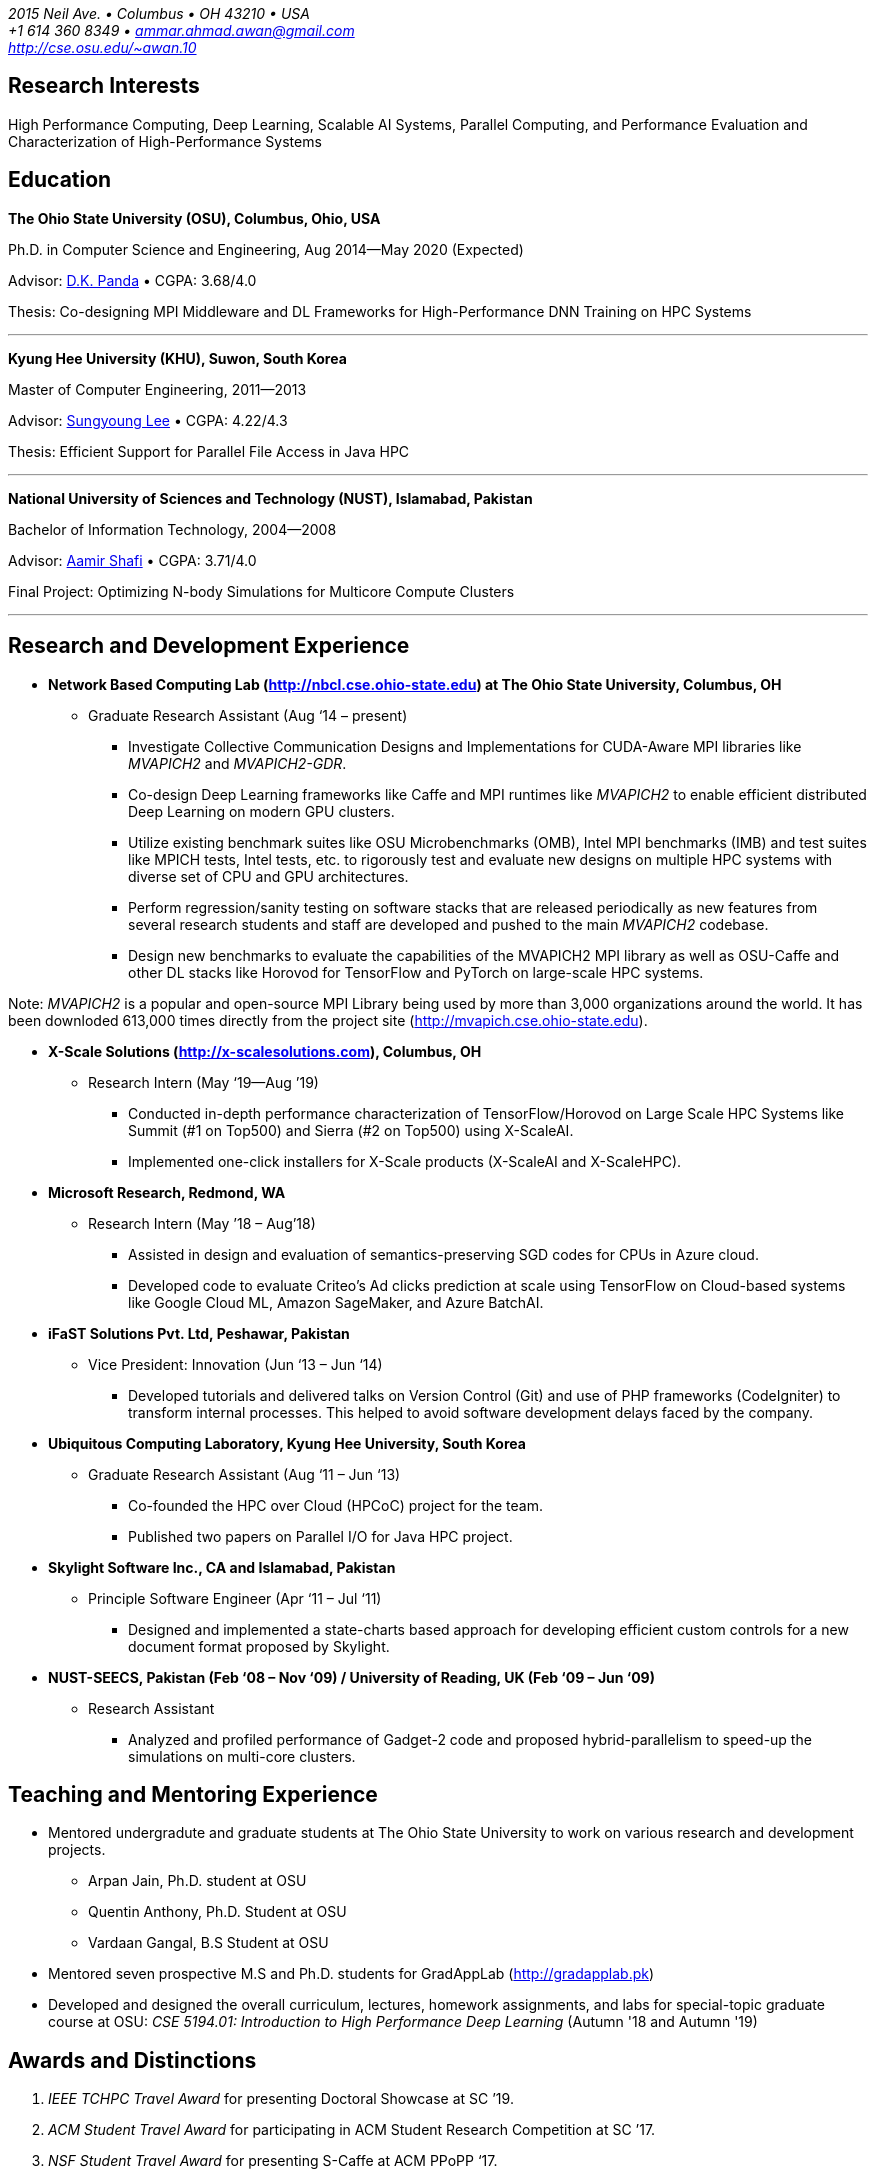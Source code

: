 = Ammar Ahmad Awan
:showtitle!:
:address: 2015 Neil Ave. • Columbus • OH 43210 • USA
:contact: +1 614 360 8349 • ammar.ahmad.awan@gmail.com
:website: http://cse.osu.edu/~awan.10

_{address}_ +
_{contact}_ +
_{website}_

== Research Interests

High Performance Computing, Deep Learning, Scalable AI
Systems, Parallel Computing, and Performance Evaluation and
Characterization of High-Performance Systems 

== Education

*The Ohio State University (OSU), Columbus, Ohio, USA*

Ph.D. in Computer Science and Engineering, Aug 2014—May 2020 (Expected)

Advisor: http://cse.osu.edu/~panda/[D.K. Panda] • CGPA: 3.68/4.0

Thesis: Co-designing MPI Middleware and DL Frameworks for
High-Performance DNN Training on HPC Systems

'''

*Kyung Hee University (KHU), Suwon, South Korea*

Master of Computer Engineering, 2011—2013 

Advisor: http://uclab.khu.ac.kr/index_professor.php?ckattempt=1[Sungyoung Lee] • CGPA: 4.22/4.3

Thesis: Efficient Support for Parallel File Access in Java HPC
 
'''

*National University of Sciences and Technology (NUST), Islamabad, Pakistan*

Bachelor of Information Technology, 2004—2008                       

Advisor: https://scholar.google.com.pk/citations?user=V0XEUMAAAAAJ&hl=en[Aamir Shafi] • CGPA: 3.71/4.0

Final Project: Optimizing N-body Simulations for Multicore Compute Clusters

'''


== Research and Development Experience

* *Network Based Computing Lab (http://nbcl.cse.ohio-state.edu) at The Ohio State University, Columbus, OH*

** Graduate Research Assistant (Aug ‘14 – present)

*** Investigate Collective Communication Designs and
Implementations for CUDA-Aware MPI libraries like _MVAPICH2_
and _MVAPICH2-GDR_.
*** Co-design Deep Learning frameworks like Caffe and MPI
runtimes like _MVAPICH2_ to enable efficient distributed Deep Learning on modern GPU clusters.
*** Utilize existing benchmark suites like OSU Microbenchmarks (OMB), Intel MPI benchmarks (IMB) and test suites like MPICH tests, Intel tests, etc. to rigorously test and evaluate new designs on multiple HPC systems with diverse set of CPU and GPU architectures.
*** Perform regression/sanity testing on software stacks
that are released periodically as new features from several
research students and staff are developed and pushed to the
main _MVAPICH2_ codebase.
*** Design new benchmarks to evaluate the capabilities of the MVAPICH2 MPI library as well as OSU-Caffe and other DL stacks like Horovod for TensorFlow and PyTorch on large-scale HPC systems.

Note: _MVAPICH2_ is a popular and open-source MPI
Library being used by more than 3,000 organizations around
the world. It has been downloded 613,000 times directly from
the project site (http://mvapich.cse.ohio-state.edu).
 

* *X-Scale Solutions (http://x-scalesolutions.com), Columbus, OH*

** Research Intern (May ‘19—Aug ’19)

*** Conducted in-depth performance characterization of
TensorFlow/Horovod on Large Scale HPC Systems like Summit
(#1 on Top500) and Sierra (#2 on Top500) using X-ScaleAI.

*** Implemented one-click installers for X-Scale products
(X-ScaleAI and X-ScaleHPC).
 
* *Microsoft Research, Redmond, WA*

** Research Intern (May ’18 – Aug’18)

*** Assisted in design and evaluation of semantics-preserving SGD codes for CPUs in Azure cloud.
*** Developed code to evaluate Criteo’s Ad clicks prediction at scale using TensorFlow on Cloud-based systems like Google Cloud ML, Amazon SageMaker, and Azure BatchAI.
 
* *iFaST Solutions Pvt. Ltd, Peshawar, Pakistan*

** Vice President: Innovation (Jun ‘13 – Jun ‘14)

*** Developed tutorials and delivered talks on Version
Control (Git) and use of PHP frameworks (CodeIgniter) to
transform internal processes. This helped to avoid software
development delays faced by the company.
 
* *Ubiquitous Computing Laboratory, Kyung Hee University, South Korea*

** Graduate Research Assistant (Aug ‘11 – Jun ‘13)
*** Co-founded the HPC over Cloud (HPCoC) project for the team.
*** Published two papers on Parallel I/O for Java HPC project.
 
* *Skylight Software Inc., CA and Islamabad, Pakistan*

** Principle Software Engineer (Apr ‘11 – Jul ‘11)

*** Designed and implemented a state-charts based approach for developing efficient custom controls for a new document format proposed by Skylight.
 
* *NUST-SEECS, Pakistan (Feb ‘08 – Nov ‘09) / University of Reading, UK (Feb ‘09 – Jun ‘09)*

** Research Assistant

*** Analyzed and profiled performance of Gadget-2 code and proposed hybrid-parallelism to speed-up the simulations on multi-core clusters.

== Teaching and Mentoring Experience

* Mentored undergradute and graduate students at The Ohio State University to work on various research and development projects.

** Arpan Jain, Ph.D. student at OSU 
** Quentin Anthony, Ph.D. Student at OSU
** Vardaan Gangal, B.S Student at OSU

* Mentored seven prospective M.S and Ph.D. students for GradAppLab (http://gradapplab.pk)

* Developed and designed the overall curriculum, lectures, homework assignments, and labs for special-topic graduate course at OSU: _CSE 5194.01: Introduction to High Performance Deep Learning_ (Autumn '18 and Autumn '19)

== Awards and Distinctions

. _IEEE TCHPC Travel Award_ for presenting Doctoral Showcase at SC ’19.
. _ACM Student Travel Award_ for participating in ACM Student Research Competition at SC ’17.
. _NSF Student Travel Award_ for presenting S-Caffe at ACM PPoPP ‘17.
. _Student Travel Award_ for presenting Tutorial at HotI ’17.
. _Best Student Poster Award_ at ISC High-Performance Event (ISC ’19).
. _Best Paper Runner-up_ at EuroMPI 2016, Edinburgh, UK.
. _O’Donnell Fellowship_ (5 out of 1,400 applicants) for
first year of Ph.D. studies at The Ohio State University (2014 - 2015).
. _Global IT Talents Scholarship_ for Masters Degree in South Korea (2011 - 2013).
. _President’s Gold Medal_ for highest CGPA in Bachelors Degree (NUST - 2008).
. _Rector’s Gold Medal_ for Best Final Year Project (NUST - 2008).
. _Best Industry Project Award_ for the Final Year Project at NUST-SEECS Open House '08.
. _Merit Scholarship_ for 7 out of 8 semesters at NUST. (Awarded to students with 3.5 and above GPA).
. _Third Prize_ for presenting Project: Constella Platinum at All Pakistan software competition - Softcom '06.
. _Student Volunteer_ for SC ‘08, USA. (Selected but couldn’t travel).
 
 
== Publications

=== Select

. *A. A. Awan*, K. V. Manian, C-H Chu, H. Subramoni, and DK
Panda, _Optimized Large-Message Broadcast for Deep Learning
Workloads: MPI, MPI+NCCL, or NCCL2?_, Parallel Computing 
(*PARCO '19*), Vol. 85, Pages 141-152, Jul 2019.

. *A. A. Awan*, C-H Chu, X. Lu, H. Subramoni, and D. K. Panda,
_OC-DNN: Exploiting Advanced Unified Memory Capabilities in
CUDA 9 and Volta GPUs for Out-of-Core DNN Training_, 25th
IEEE International Conference on High-Performance Computing,
Data, Analytics, and Data Science (*HiPC '18*) '18, Dec 2018. 

. *A. A. Awan*, C-H Chu, X. Lu, H. Subramoni, and DK Panda,
_Can Unified-Memory support on Pascal and Volta GPUs enable
Out-of-Core DNN Training?_, ISC High-Performance (*ISC
'18*), June 2018. *Best Student Poster Award*.

. *A. A. Awan*, K. Hamidouche, J. Hashmi, and D. K. Panda,
_S-Caffe: Co-designing MPI Runtimes and Caffe for Scalable
Deep Learning on Modern GPU Clusters_, 22nd ACM SIGPLAN
Symposium on Principles and Practice of Parallel Programming
(*PPoPP '17*), Feb 2017.

. *A. A. Awan*, K. Hamidouche, A. Venkatesh, and D. K. Panda,
_Efficient Large Message Broadcast using NCCL and CUDA-Aware
MPI for Deep Learning_, 23rd European MPI Users' Group
Meeting (*EuroMPI '16*), Sep 2016. *Best Paper Runner-Up*.


=== All Publications

_Most updated list of publications is available from my https://scholar.google.com/citations?user=JM_IZzQAAAAJ&hl=en[Google Scholar] page._

====  Journal Articles
 
. *A. A. Awan*, A. Jain, C-H Chu, H. Subramoni, and DK Panda,
_Communication Profiling and Characterization of Deep
Learning Workloads on Clusters with High-Performance
Interconnects_, IEEE Micro (Early Access: doi:
10.1109/MM.2019.2949986).
 
. *A. A. Awan*, K. V. Manian, C-H Chu, H. Subramoni, and DK
Panda, _Optimized Large-Message Broadcast for Deep Learning
Workloads: MPI, MPI+NCCL, or NCCL2?_, Parallel Computing
(PARCO '19), Vol. 85, Pages 141-152, July 2019.
 
. C-H Chu, X. Lu, *A. A. Awan*, H. Subramoni, Bracy Elton, and
DK Panda, _Exploiting Hardware Multicast and GPUDirect RDMA
for Efficient Broadcast_, IEEE Transactions on Parallel and
Distributed Systems (TPDS '19), Vol. 30, No. 3, Pages
575-588, Mar 2019.
 
. K. Hamidouche, A. Venkatesh, *A. A. Awan*, H. Subramoni, and D. K. 
Panda, _CUDA-Aware OpenSHMEM: Extensions and Designs
for High Performance OpenSHMEM on GPU Clusters_, Parallel
Computing (PARCO '16), Vol. 58, Pages 27-36, Oct 2016.

. Z. Pervez, *A. A. Awan*, A. M. Khattak, S. Y. Lee, and
Eui-Nam Huh, _Privacy-aware searching with oblivious term
matching for cloud storage_, Journal of Supercomputing, Vol.
63, Issue 2, Pages 538–560, Feb 2013.
 
==== Refereed Conference/Workshop Papers
 
. A. Jain, *A. A. Awan*, H. Subramoni, and DK Panda, _Scaling
TensorFlow, PyTorch, and MXNet using MVAPICH2 for
High-Performance Deep Learning on Frontera_, 3rd Deep
Learning on Supercomputers Workshop, held in
conjunction with SC ‘19, Nov 2019.
 
. A. Jain, *A. A. Awan*, Q. Anthony, H. Subramoni, and DK
Panda, _Performance Characterization of DNN Training using
TensorFlow and PyTorch on Modern Clusters_, 21st IEEE
International Conference on Cluster Computing, (Cluster
'19), Sep 2019.

. *A. A. Awan*, A. Jain, C-H Chu, H. Subramoni, and D. K.
Panda, _Communication Profiling and Characterization of Deep
Learning Workloads on Clusters with High-Performance
Interconnects_, 26th Symposium on High-Performance
Interconnects (HotI ’19), Aug 2019.
 
. *A. A. Awan*, J. Bedorf, C-H Chu, H. Subramoni, and D. K. Panda, 
_Scalable Distributed DNN Training using TensorFlow and
CUDA-Aware MPI: Characterization, Designs, and Performance
Evaluation_, 19th IEEE/ACM International Symposium on
Cluster, Cloud and Grid Computing (CCGrid '19), May 2019.

 
. K. Vadambacheri Manian, *A. A. Awan*, A. Ruhela, C. Chu, 
and D. K. Panda, _Characterizing CUDA Unified Memory (UM)-Aware
MPI Designs on Modern GPU Architectures_, 12th Workshop on
General Purpose Processing Using GPU (GPGPU '19), held in
conjunction with
ASPLOS '19, Apr 2019.
 
. *A. A. Awan*, C-H Chu, X. Lu, H. Subramoni, and D. K. Panda,
_OC-DNN: Exploiting Advanced Unified Memory Capabilities in
CUDA 9 and Volta GPUs for Out-of-Core DNN Training_, IEEE
25th International Conference on High Performance Computing
(HiPC '18), Dec 2018.

. *A. A. Awan*, C-H Chu, H. Subramoni, D. K. Panda, _Optimized
Broadcast for Deep Learning Workloads on Dense-GPU
InfiniBand Clusters: MPI or NCCL?_, 25th European MPI Users'
Group Meeting (EuroMPI '18), Sep 2018.
 
. *A. A. Awan*, H. Subramoni, D. K. Panda, _An In-depth
Performance Characterization of CPU- and GPU-based DNN
Training on Modern Architectures_, 3rd Workshop on Machine
Learning in HPC Environments (MLHPC ‘17), held in
conjunction with SC ’17, Nov 2017.
 
. C-H Chu, X. Lu, *A. A. Awan*, H. Subramoni, J. Hashmi, Bracy
Elton, and DK Panda, _Efficient and Scalable Multi-Source
Streaming Broadcast on GPU Clusters for Deep Learning_,
46th International Conference on Parallel Processing (ICPP '17), Aug
2017.
 
. *A. A. Awan*, K. Hamidouche, J. Hashmi, and D. K. Panda,
_S-Caffe: Co-designing MPI Runtimes and Caffe for Scalable
Deep Learning on Modern GPU Clusters_, 22nd ACM SIGPLAN
Symposium on Principles and Practice of Parallel Programming
(PPoPP '17), Feb 2017.

. K. Hamidouche, *A. A. Awan*, A. Venkatesh, and D. K. Panda,
_CUDA M3: Designing Efficient CUDA Managed Memory-aware MPI
by Exploiting GDR and IPC_, 23rd IEEE International
Conference on High Performance Computing, Data, and
Analytics, Dec 2016.
 
. *A. A. Awan*, K. Hamidouche, A. Venkatesh, and D. K. Panda,
_Efficient Large Message Broadcast using NCCL and CUDA-Aware
MPI for Deep Learning_, 23rd European MPI Users' Group
Meeting (EuroMPI ‘16), Sep 2016. *Best Paper Runner-Up*.
 
. C. Chu, K. Hamidouche, A. Venkatesh, *A. A. Awan*, and D. K.
Panda, _CUDA Kernel based Collective Reduction Operations on
Large-scale GPU Clusters_, 16th IEEE/ACM International
Symposium on Cluster, Cloud and Grid Computing (CCGrid
‘16), May 2016.
 
. *A. A. Awan*, K. Hamidouche, A. Venkatesh, J. Perkins, H.
Subramoni, and D. K. Panda, _GPU-Aware Design,
Implementation, and Evaluation of Non-blocking Collective
Benchmark_, 22nd European MPI Users' Group
Meeting (EuroMPI ‘15), Sep 2015.
 
. K. Hamidouche, A. Venkatesh, *A. A. Awan*, H. Subramoni, 
and D. K. Panda, _Exploiting GPUDirect RDMA in Designing High
Performance OpenSHMEM for NVIDIA GPU Clusters_, IEEE
International Conference on Cluster Computing (Cluster '15),
Sep 2015.
 
. *A. A. Awan*, K. Hamidouche, C. Chu, and D. K. Panda, _A
Case for Non-Blocking Collectives in OpenSHMEM: Design,
Implementation, and Performance Evaluation using
MVAPICH2-X_, Workshop on OpenSHMEM and Related Technologies
(OpenSHMEM '15), Aug 2015.
 
. H. Subramoni, *A. A. Awan*, K. Hamidouche, D. Pekurovsky, A.
Venkatesh, S. Chakraborty, K. Tomko, and D. K. Panda,
_Designing Non-Blocking Personalized Collectives with Near
Perfect Overlap for RDMA-Enabled Clusters_, ISC High
Performance (ISC '15), Jul 2015.
 
. S. Chakraborty, H. Subramoni, J. Perkins, *A. A. Awan*, 
and D. K. Panda, _On-demand Connection Management for OpenSHMEM
and OpenSHMEM+MPI_ (HIPS '15), IPDPS Workshop, May 2015.
 
. *A. A. Awan*, M. S. Ayub, A. Shafi and S. Lee, _Towards
Efficient Support for Parallel I/O in Java HPC_, 13th
International Conference on Parallel and Distributed
Computing, Applications and Technologies (PDCAT '12), Dec
2012.
 
. M. B. Amin, W. A. Khan, *A. A. Awan*, and S. Y. Lee,
“Intercloud Message Exchange Middleware”, 6th International
Conference on Ubiquitous Information Management and
Communication (ICUIMC '12), Sep 2012. 

=== Posters

. *A. A. Awan* and DK Panda, _Co-designing Communication
Middleware and Deep Learning Frameworks for High-Performance
DNN Training on HPC Systems_, Doctoral Showcase at SC '19,
Nov 2019.


. *A. A. Awan*, H. Subramoni, and DK Panda, _Exploiting CUDA
Unified Memory for Efficient Out-of-Core DNN Training_,
Poster at NVIDIA GTC '19, April 2019.

. *A. A. Awan*, C-H Chu, X. Lu, H. Subramoni, and DK Panda,
_Can Unified-Memory support on Pascal and Volta GPUs enable
Out-of-Core DNN Training?_, ISC High-Performance (ISC '18), 
Jun 2018. *Best Student Poster Award*.

. *A. A. Awan* and DK Panda, _Co-designing MPI Runtimes and
Deep Learning Frameworks for Scalable Distributed Training
on GPU Clusters_, ACM Student Research Competition (SRC)
poster at SC '17, Nov 2017.

. *A. A. Awan*, M. B. Amin, S. Hussain, A. Shafi, S. Y. Lee,
_An MPI-IO Compliant Java based Parallel I/O Library_,
Poster at 13th IEEE/ACM International Symposium on Cluster,
Cloud and Grid Computing (CCGrid '13), May 2013.

== Talks

. _Co-designing Communication
Middleware and Deep Learning Frameworks for High-Performance
DNN Training on HPC Systems_, Doctoral Showcase Presentation
at SC '19, Nov 2019.

. _An In-depth
Performance Characterization of CPU- and GPU-based DNN
Training on Modern Architectures_, MLHPC ‘17, SC '17
Workshop, Nov 2017.

. _S-Caffe: Co-designing MPI Runtimes and Caffe for Scalable
Deep Learning on Modern GPU Clusters_, PPoPP ’17, Feb 2017.

. _Efficient Large Message Broadcast using NCCL and
CUDA-Aware MPI for Deep Learning_, Best Paper Runner-up
Session, EuroMPI ’16 @ EPCC Edinburgh UK, Sep 2016.

. _Why Execution is more important than Ideas_, Invited Talk
at CECOS University, Peshawar, Pakistan, Feb 2014.

== Invited Tutorials
 
_Number of Attendees are in parentheses._

. _High Performance Distributed Deep Learning: A Beginner’s Guide_, NVIDIA GTC ’20 (Accepted; To be presented).
. _High Performance Distributed Deep Learning: A Beginner’s
Guide_, SC ’19, Nov 2019. (120)
. _High Performance Architectures for Distributed Deep
Learning_, MICRO ’19, Oct 13, 2019. (60)
. _HPC Meets Distributed Deep Learning_, Hot Interconnects
(HotI '19), Aug 14, 2019. (50)
. _High-Performance Distributed Deep Learning: A Beginner's
Guide_, PEARC '19, Jul 29, 2019. (80)
. _High-Performance Distributed Deep Learning: A Beginner's
Guide_, ISCA '19, Jun 22, 2019. (40)
. _High-Performance Distributed Deep Learning: A Beginner's
Guide_, ISC '19, Jun 16, 2019. (40)
. _High-Performance Distributed Deep Learning: A Beginner's
Guide_, CCGrid '19, May 15, 2019. (40)
. _High-Performance Distributed Deep Learning: A Beginner's
Guide_, NCAR SEA '19, Apr 12, 2019. (10)
. _How to Boost the Performance of HPC/AI Applications Using
MVAPICH2 Library_ NVIDIA GTC '19, Mar 20, 2019. (50)
. _High-Performance Distributed Deep Learning: A Beginner's
Guide_, NVIDIA GTC '19, Mar 18, 2019. (100)
. _High-Performance Distributed Deep Learning: A Beginner's
Guide_, PPoPP '19, Feb 17, 2019. (15)
. _High-Performance Distributed Deep Learning: A Beginner's
Guide_, DOD-PETTT '18, May 15, 2018. (25)
. _High-Performance Distributed Deep Learning: A Beginner's
Guide_, NCAR SEA '18, Apr 5, 2018. (30)
. _High-Performance Distributed Deep Learning: A Beginner's
Guide_, PPoPP '18, Feb 25, 2018. (20)
. _High-Performance Distributed Deep Learning for Dummies_,
IT4 Innovations (Austria), Jan 24, 2018. (35)
. _High Performance Distributed Deep Learning for Dummies_,
Hot Interconnects (HotI '17) Aug 28, 2017. (50)
 
== Professional Service
 
=== Memberships

. ACM Student Member
. IEEE Student Member

=== Reviewer

. 34th IEEE International Parallel & Distributed Processing Symposium (IPDPS '20). 
. The FREE Python conference in Columbus (PyOhio ’19).
. 32nd ACM International Conference on Supercomputing (ICS ‘18).
. Intl. Conference on High Performance Computing, Networking, Storage, and Analysis (SC ’17).
. 17th IEEE/ACM International Symposium on Cluster, Cloud and Grid Computing (CCGRID ‘17).
. 26th International Conference on Parallel Architectures and Compilation Techniques (PACT ‘17).
. 31st IEEE International Parallel & Distributed Processing Symposium (IPDPS ‘17).
. ISC High Performance 2016 (ISC ’16).
. Elsevier Journal of Parallel and Distributed Computing.
 
=== Volunteer
. OSU Booth, Supercomputing (SC) '17, '18, and '19.
. MVAPICH Users Group Meeting (MUG) ’16, ’17, and ’19.
. IEEE ICDCS 2015.

=== Forums Attended
 
. Message Passing Interface (MPI) Forum (2015)
 
== Technical Skills

* Strong programming skills in C and Java (SE)/Java for HPC.
* Development experience in C++ and interaction of C, C++, and MPI (Caffe, OSU-Caffe, and OC-Caffe).
* Basic Python programming
* Product-development experience (Skylight Software) using C and Win32 programming.
* Experience of developing parallel programs using OpenMP, MPI and MPJ Express.
* Familiar with C#, ASP.NET, Android SDK, PHP, MySQL, IBM Cell SDK, and PerfAPI (PAPI)/Perfex.
* Understanding of web technologies including HTML, DHTML, CSS, XML, XSLT and XPath.
* Strong communication and presentation skills
** Delivered several elaborate presentations on technical projects like OSU-Caffe, High-Performance Deep Learning (HiDL), MVAPICH2, Constella, Gadget-2, Oil Reservoir Simulators, and MPJ-IO.

